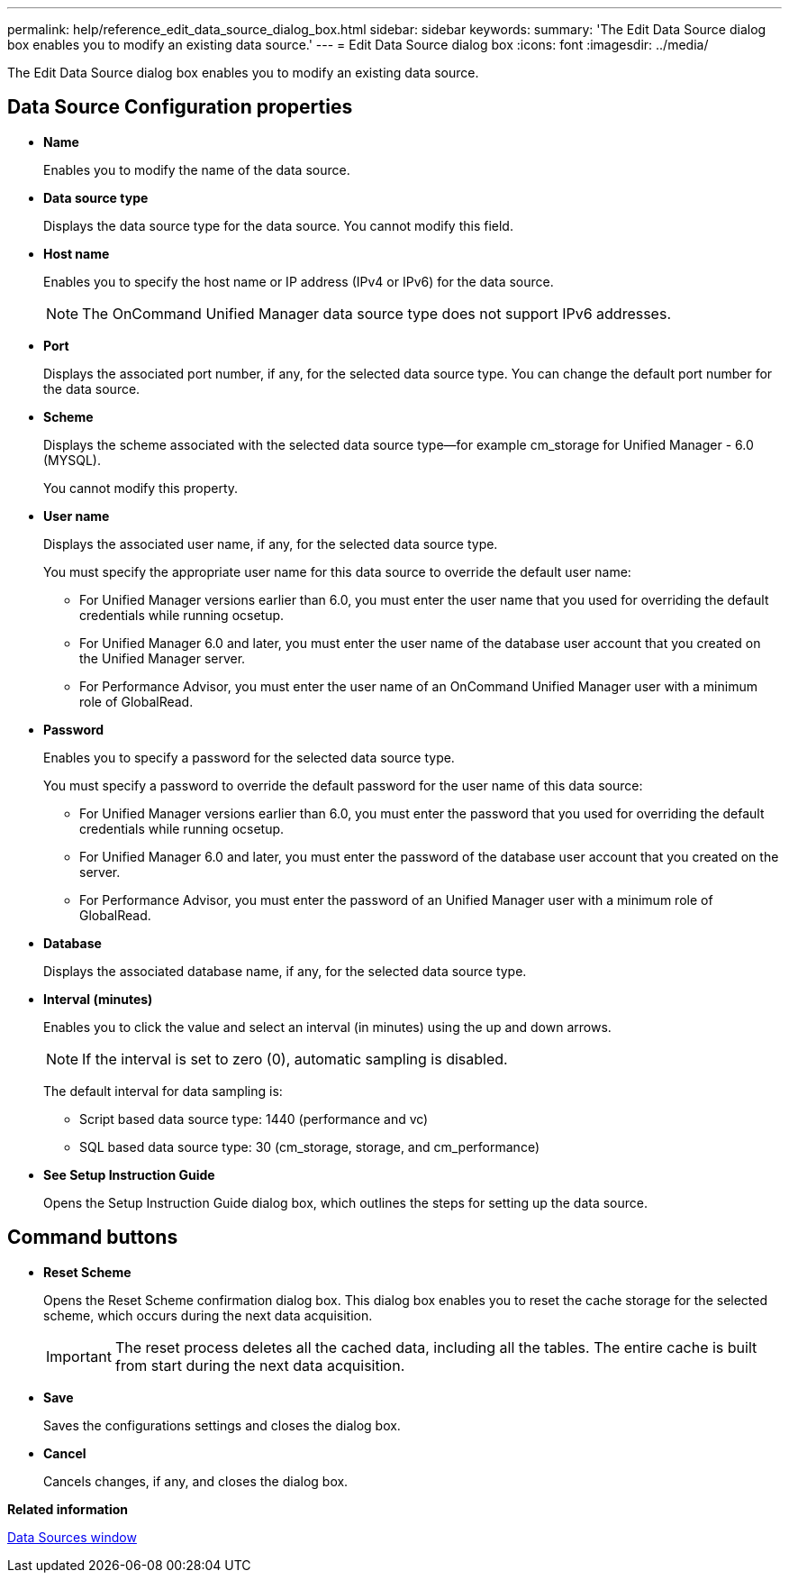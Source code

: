 ---
permalink: help/reference_edit_data_source_dialog_box.html
sidebar: sidebar
keywords: 
summary: 'The Edit Data Source dialog box enables you to modify an existing data source.'
---
= Edit Data Source dialog box
:icons: font
:imagesdir: ../media/

The Edit Data Source dialog box enables you to modify an existing data source.

== Data Source Configuration properties

* *Name*
+
Enables you to modify the name of the data source.

* *Data source type*
+
Displays the data source type for the data source. You cannot modify this field.

* *Host name*
+
Enables you to specify the host name or IP address (IPv4 or IPv6) for the data source.
+
NOTE: The OnCommand Unified Manager data source type does not support IPv6 addresses.

* *Port*
+
Displays the associated port number, if any, for the selected data source type. You can change the default port number for the data source.

* *Scheme*
+
Displays the scheme associated with the selected data source type--for example cm_storage for Unified Manager - 6.0 (MYSQL).
+
You cannot modify this property.

* *User name*
+
Displays the associated user name, if any, for the selected data source type.
+
You must specify the appropriate user name for this data source to override the default user name:

 ** For Unified Manager versions earlier than 6.0, you must enter the user name that you used for overriding the default credentials while running ocsetup.
 ** For Unified Manager 6.0 and later, you must enter the user name of the database user account that you created on the Unified Manager server.
 ** For Performance Advisor, you must enter the user name of an OnCommand Unified Manager user with a minimum role of GlobalRead.

* *Password*
+
Enables you to specify a password for the selected data source type.
+
You must specify a password to override the default password for the user name of this data source:

 ** For Unified Manager versions earlier than 6.0, you must enter the password that you used for overriding the default credentials while running ocsetup.
 ** For Unified Manager 6.0 and later, you must enter the password of the database user account that you created on the server.
 ** For Performance Advisor, you must enter the password of an Unified Manager user with a minimum role of GlobalRead.

* *Database*
+
Displays the associated database name, if any, for the selected data source type.

* *Interval (minutes)*
+
Enables you to click the value and select an interval (in minutes) using the up and down arrows.
+
NOTE: If the interval is set to zero (0), automatic sampling is disabled.
+
The default interval for data sampling is:

 ** Script based data source type: 1440 (performance and vc)
 ** SQL based data source type: 30 (cm_storage, storage, and cm_performance)

* *See Setup Instruction Guide*
+
Opens the Setup Instruction Guide dialog box, which outlines the steps for setting up the data source.

== Command buttons

* *Reset Scheme*
+
Opens the Reset Scheme confirmation dialog box. This dialog box enables you to reset the cache storage for the selected scheme, which occurs during the next data acquisition.
+
IMPORTANT: The reset process deletes all the cached data, including all the tables. The entire cache is built from start during the next data acquisition.

* *Save*
+
Saves the configurations settings and closes the dialog box.

* *Cancel*
+
Cancels changes, if any, and closes the dialog box.

*Related information*

xref:reference_data_sources_window.adoc[Data Sources window]
